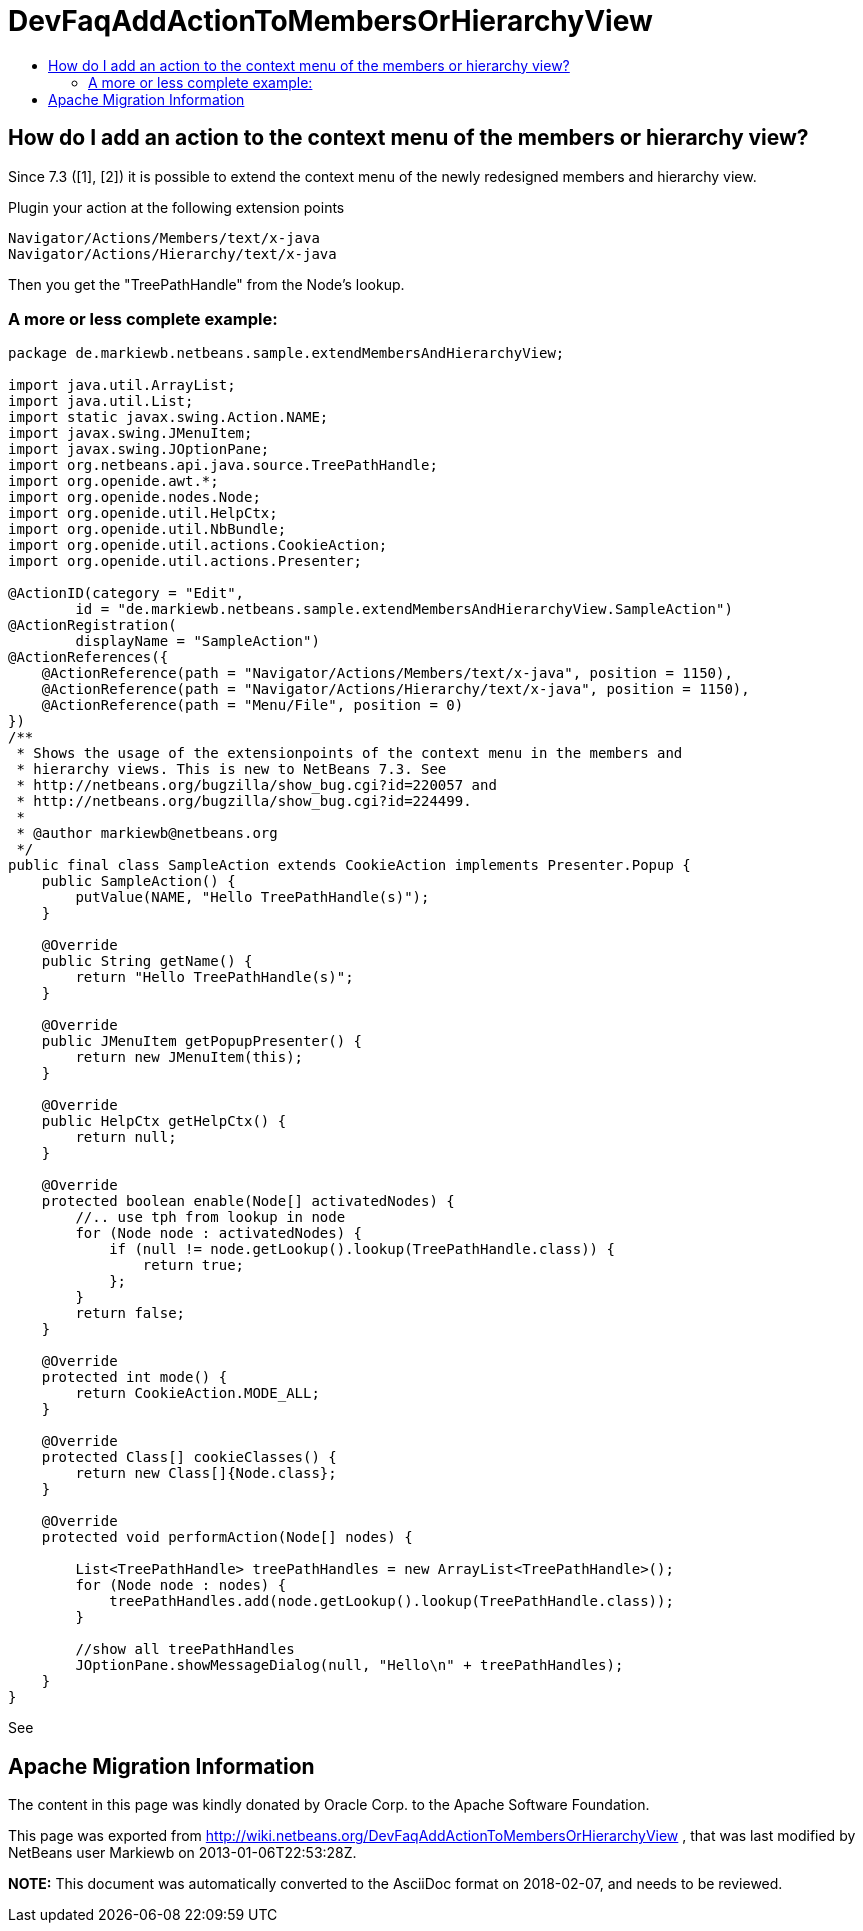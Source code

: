 // 
//     Licensed to the Apache Software Foundation (ASF) under one
//     or more contributor license agreements.  See the NOTICE file
//     distributed with this work for additional information
//     regarding copyright ownership.  The ASF licenses this file
//     to you under the Apache License, Version 2.0 (the
//     "License"); you may not use this file except in compliance
//     with the License.  You may obtain a copy of the License at
// 
//       http://www.apache.org/licenses/LICENSE-2.0
// 
//     Unless required by applicable law or agreed to in writing,
//     software distributed under the License is distributed on an
//     "AS IS" BASIS, WITHOUT WARRANTIES OR CONDITIONS OF ANY
//     KIND, either express or implied.  See the License for the
//     specific language governing permissions and limitations
//     under the License.
//

= DevFaqAddActionToMembersOrHierarchyView
:jbake-type: wiki
:jbake-tags: wiki, devfaq, needsreview
:jbake-status: published
:keywords: Apache NetBeans wiki DevFaqAddActionToMembersOrHierarchyView
:description: Apache NetBeans wiki DevFaqAddActionToMembersOrHierarchyView
:toc: left
:toc-title:
:syntax: true

== How do I add an action to the context menu of the members or hierarchy view?

Since 7.3 ([1], [2]) it is possible to extend the context menu of the newly redesigned members and hierarchy view.

Plugin your action at the following extension points

[source,java]
----

Navigator/Actions/Members/text/x-java
Navigator/Actions/Hierarchy/text/x-java
----

Then you get the "TreePathHandle" from the Node's lookup.

=== A more or less complete example:

[source,java]
----

package de.markiewb.netbeans.sample.extendMembersAndHierarchyView;

import java.util.ArrayList;
import java.util.List;
import static javax.swing.Action.NAME;
import javax.swing.JMenuItem;
import javax.swing.JOptionPane;
import org.netbeans.api.java.source.TreePathHandle;
import org.openide.awt.*;
import org.openide.nodes.Node;
import org.openide.util.HelpCtx;
import org.openide.util.NbBundle;
import org.openide.util.actions.CookieAction;
import org.openide.util.actions.Presenter;

@ActionID(category = "Edit",
	id = "de.markiewb.netbeans.sample.extendMembersAndHierarchyView.SampleAction")
@ActionRegistration(
	displayName = "SampleAction")
@ActionReferences({
    @ActionReference(path = "Navigator/Actions/Members/text/x-java", position = 1150),
    @ActionReference(path = "Navigator/Actions/Hierarchy/text/x-java", position = 1150),
    @ActionReference(path = "Menu/File", position = 0)
})
/**
 * Shows the usage of the extensionpoints of the context menu in the members and
 * hierarchy views. This is new to NetBeans 7.3. See
 * http://netbeans.org/bugzilla/show_bug.cgi?id=220057 and
 * http://netbeans.org/bugzilla/show_bug.cgi?id=224499.
 *
 * @author markiewb@netbeans.org
 */
public final class SampleAction extends CookieAction implements Presenter.Popup {
    public SampleAction() {
	putValue(NAME, "Hello TreePathHandle(s)");
    }

    @Override
    public String getName() {
	return "Hello TreePathHandle(s)";
    }

    @Override
    public JMenuItem getPopupPresenter() {
	return new JMenuItem(this);
    }

    @Override
    public HelpCtx getHelpCtx() {
	return null;
    }

    @Override
    protected boolean enable(Node[] activatedNodes) {
	//.. use tph from lookup in node
	for (Node node : activatedNodes) {
	    if (null != node.getLookup().lookup(TreePathHandle.class)) {
		return true;
	    };
	}
	return false;
    }

    @Override
    protected int mode() {
	return CookieAction.MODE_ALL;
    }

    @Override
    protected Class[] cookieClasses() {
	return new Class[]{Node.class};
    }

    @Override
    protected void performAction(Node[] nodes) {

	List<TreePathHandle> treePathHandles = new ArrayList<TreePathHandle>();
	for (Node node : nodes) {
	    treePathHandles.add(node.getLookup().lookup(TreePathHandle.class));
	}

	//show all treePathHandles
	JOptionPane.showMessageDialog(null, "Hello\n" + treePathHandles);
    }
}
----

See 

[1] link:http://netbeans.org/bugzilla/show_bug.cgi?id=220057[http://netbeans.org/bugzilla/show_bug.cgi?id=220057]

[2] link:http://netbeans.org/bugzilla/show_bug.cgi?id=224499[http://netbeans.org/bugzilla/show_bug.cgi?id=224499]

[3] link:https://github.com/markiewb/nb-api-samples/tree/master/ExtendMembersAndHierarchyView[https://github.com/markiewb/nb-api-samples/tree/master/ExtendMembersAndHierarchyView]

[4] link:http://benkiew.wordpress.com/2013/01/06/netbeans-ide-7-3-how-to-extend-the-context-menu-of-the-members-and-hierarchy-view/[http://benkiew.wordpress.com/2013/01/06/netbeans-ide-7-3-how-to-extend-the-context-menu-of-the-members-and-hierarchy-view/]

== Apache Migration Information

The content in this page was kindly donated by Oracle Corp. to the
Apache Software Foundation.

This page was exported from link:http://wiki.netbeans.org/DevFaqAddActionToMembersOrHierarchyView[http://wiki.netbeans.org/DevFaqAddActionToMembersOrHierarchyView] , 
that was last modified by NetBeans user Markiewb 
on 2013-01-06T22:53:28Z.


*NOTE:* This document was automatically converted to the AsciiDoc format on 2018-02-07, and needs to be reviewed.
